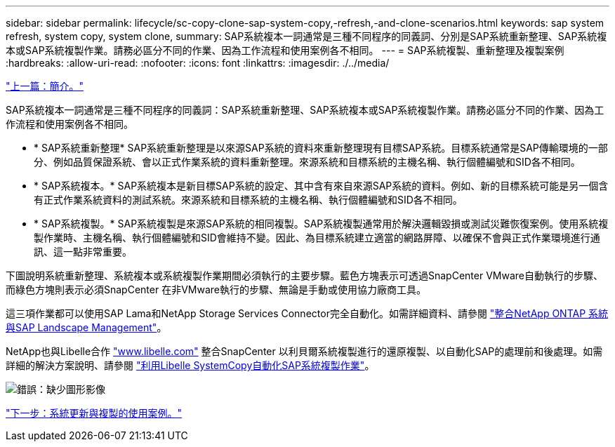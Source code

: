 ---
sidebar: sidebar 
permalink: lifecycle/sc-copy-clone-sap-system-copy,-refresh,-and-clone-scenarios.html 
keywords: sap system refresh, system copy, system clone, 
summary: SAP系統複本一詞通常是三種不同程序的同義詞、分別是SAP系統重新整理、SAP系統複本或SAP系統複製作業。請務必區分不同的作業、因為工作流程和使用案例各不相同。 
---
= SAP系統複製、重新整理及複製案例
:hardbreaks:
:allow-uri-read: 
:nofooter: 
:icons: font
:linkattrs: 
:imagesdir: ./../media/


link:sc-copy-clone-introduction.html["上一篇：簡介。"]

SAP系統複本一詞通常是三種不同程序的同義詞：SAP系統重新整理、SAP系統複本或SAP系統複製作業。請務必區分不同的作業、因為工作流程和使用案例各不相同。

* * SAP系統重新整理* SAP系統重新整理是以來源SAP系統的資料來重新整理現有目標SAP系統。目標系統通常是SAP傳輸環境的一部分、例如品質保證系統、會以正式作業系統的資料重新整理。來源系統和目標系統的主機名稱、執行個體編號和SID各不相同。
* * SAP系統複本。* SAP系統複本是新目標SAP系統的設定、其中含有來自來源SAP系統的資料。例如、新的目標系統可能是另一個含有正式作業系統資料的測試系統。來源系統和目標系統的主機名稱、執行個體編號和SID各不相同。
* * SAP系統複製。* SAP系統複製是來源SAP系統的相同複製。SAP系統複製通常用於解決邏輯毀損或測試災難恢復案例。使用系統複製作業時、主機名稱、執行個體編號和SID會維持不變。因此、為目標系統建立適當的網路屏障、以確保不會與正式作業環境進行通訊、這一點非常重要。


下圖說明系統重新整理、系統複本或系統複製作業期間必須執行的主要步驟。藍色方塊表示可透過SnapCenter VMware自動執行的步驟、而綠色方塊則表示必須SnapCenter 在非VMware執行的步驟、無論是手動或使用協力廠商工具。

這三項作業都可以使用SAP Lama和NetApp Storage Services Connector完全自動化。如需詳細資料、請參閱 https://www.netapp.com/us/media/tr-4018.pdf["整合NetApp ONTAP 系統與SAP Landscape Management"^]。

NetApp也與Libelle合作 https://www.libelle.com["www.libelle.com"^] 整合SnapCenter 以利貝爾系統複製進行的還原複製、以自動化SAP的處理前和後處理。如需詳細的解決方案說明、請參閱 link:https://docs.netapp.com/us-en/netapp-solutions-sap/lifecycle/libelle-sc-overview.html["利用Libelle SystemCopy自動化SAP系統複製作業"^]。

image:sc-copy-clone-image2.png["錯誤：缺少圖形影像"]

link:sc-copy-clone-use-cases-for-system-refresh-and-cloning.html["下一步：系統更新與複製的使用案例。"]
